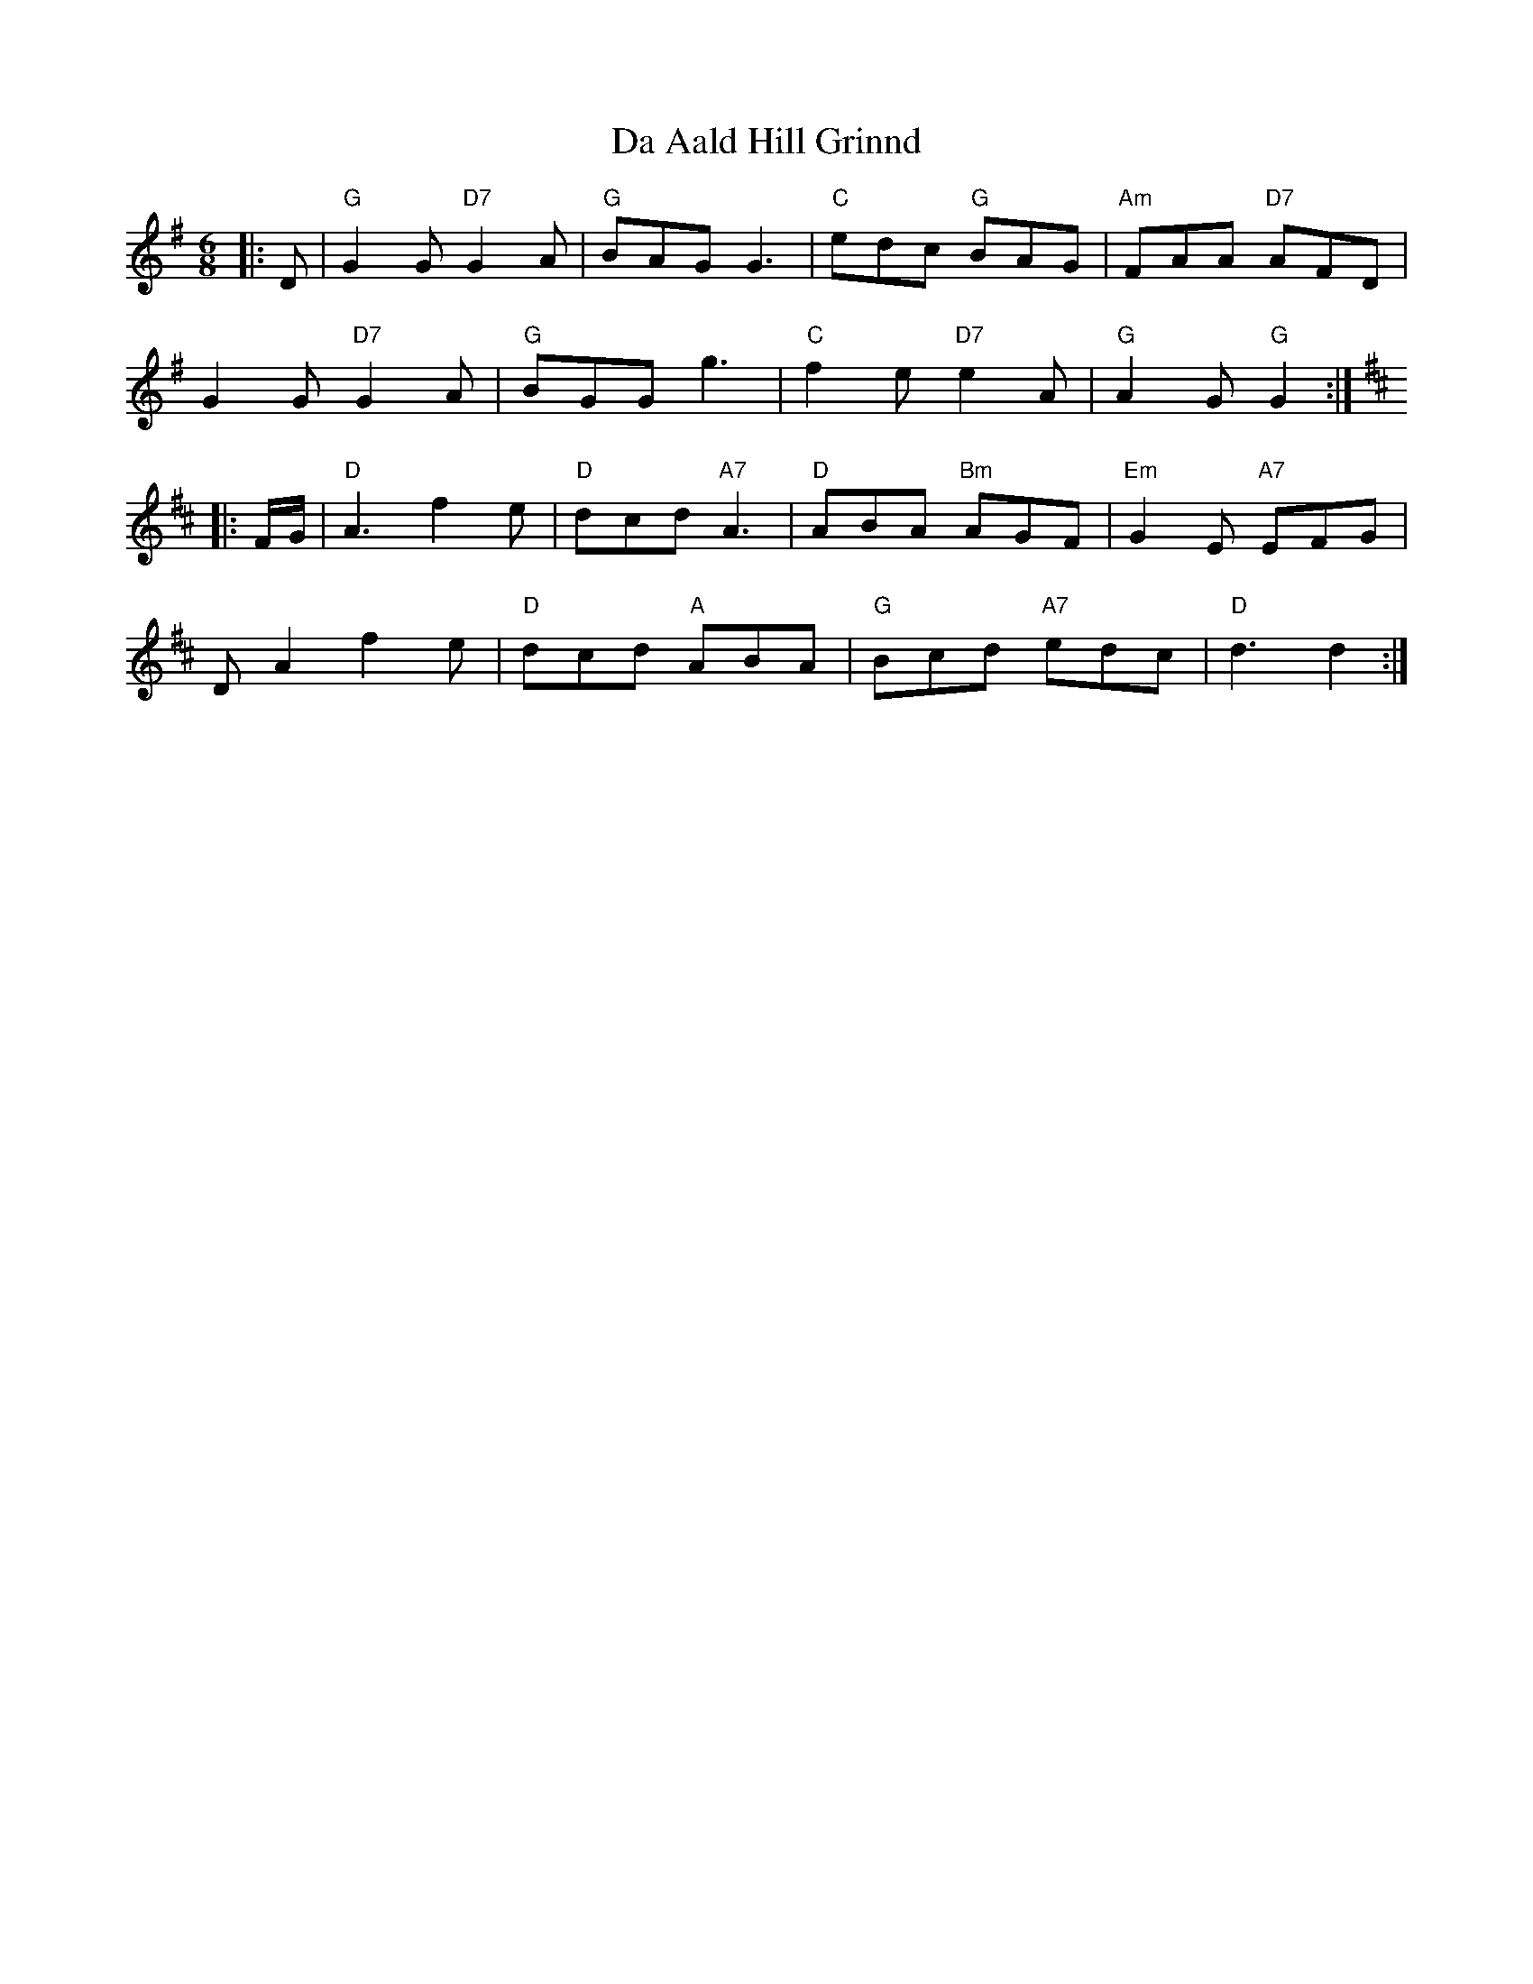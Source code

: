 X: 9003
T: Da Aald Hill Grinnd
R: jig
M: 6/8
K: Gmajor
|:D|"G"G2G "D7"G2A|"G"BAG G3|"C"edc "G"BAG|"Am"FAA "D7"AFD|
G2G "D7"G2A|"G"BGG g3|"C"f2e "D7"e2A|"G"A2G "G"G2:|
K:D
|:F/G/|"D"A3 f2e|"D"dcd "A7"A3|"D"ABA "Bm"AGF|"Em"G2E "A7"EFG|
DA2 f2e|"D"dcd "A"ABA|"G"Bcd "A7"edc|"D"d3 d2:|

